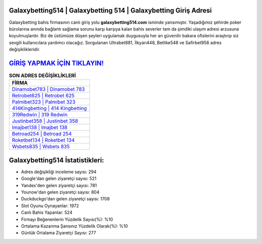 ﻿Galaxybetting514 | Galaxybetting 514 | Galaxybetting Giriş Adresi
===================================

.. image:: images/galaxybetting-giris.jpg
   :width: 600
   
Galaxybetting bahis firmasının canlı giriş yolu **galaxybetting514.com** isminde yansımıştır. Yaşadığımız şehirde poker bürolarına anında bağlantı sağlama sorunu karşı karşıya kalan bahis severler tam da şimdiki ulaşım adresi arzusuna koyulmuşlardır. Biz de üstümüze düşen şeyleri uygulamak duygusuyla her an güvenilir bakara ofislerini araştırıp siz sevgili kullanıcılara yardımcı olacağız. Sorgulanan Ultrabet881, İlkyarı448, Betlike548 ve Safirbet958 adres değişiklikleridir.

`GİRİŞ YAPMAK İÇİN TIKLAYIN! <https://uclck.me/gonow>`_
==============

.. list-table:: **SON ADRES DEĞİŞİKLİKLERİ**
   :widths: 100
   :header-rows: 1

   * - FİRMA
   * - `Dinamobet783 | Dinamobet 783 <dinamobet783-dinamobet-783-dinamobet-giris-adresi.html>`_
   * - `Retrobet625 | Retrobet 625 <retrobet625-retrobet-625-retrobet-giris-adresi.html>`_
   * - `Palmibet323 | Palmibet 323 <palmibet323-palmibet-323-palmibet-giris-adresi.html>`_	 
   * - `414Kingbetting | 414 Kingbetting <414kingbetting-414-kingbetting-kingbetting-giris-adresi.html>`_	 
   * - `319Redwin | 319 Redwin <319redwin-319-redwin-redwin-giris-adresi.html>`_ 
   * - `Justinbet358 | Justinbet 358 <justinbet358-justinbet-358-justinbet-giris-adresi.html>`_
   * - `Imajbet138 | Imajbet 138 <imajbet138-imajbet-138-imajbet-giris-adresi.html>`_	 
   * - `Betroad254 | Betroad 254 <betroad254-betroad-254-betroad-giris-adresi.html>`_
   * - `Roketbet134 | Roketbet 134 <roketbet134-roketbet-134-roketbet-giris-adresi.html>`_
   * - `Wsbets835 | Wsbets 835 <wsbets835-wsbets-835-wsbets-giris-adresi.html>`_
	 
Galaxybetting514 İstatistikleri:
===================================	 
* Adres değişikliği inceleme sayısı: 294
* Google'dan gelen ziyaretçi sayısı: 521
* Yandex'den gelen ziyaretçi sayısı: 781
* Younow'dan gelen ziyaretçi sayısı: 804
* Duckduckgo'dan gelen ziyaretçi sayısı: 1708
* Slot Oyunu Oynayanlar: 1972
* Canlı Bahis Yapanlar: 524
* Firmayı Beğenenlerin Yüzdelik Sayısı(%): %10
* Ortalama Kazanma Şansınız Yüzdelik Olarak(%): %10
* Günlük Ortalama Ziyaretçi Sayısı: 277
